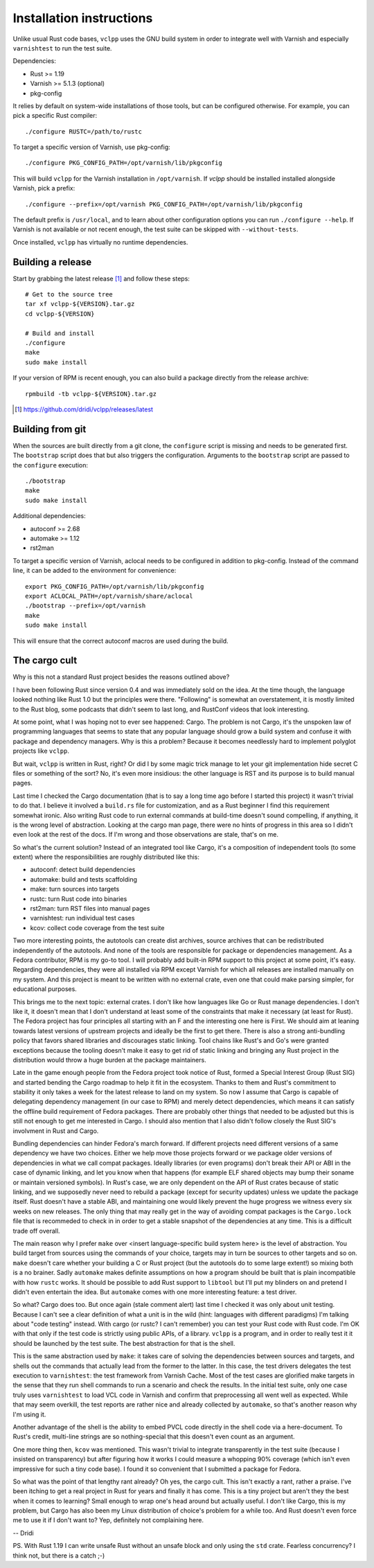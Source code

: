 Installation instructions
=========================

Unlike usual Rust code bases, ``vclpp`` uses the GNU build system in order to
integrate well with Varnish and especially ``varnishtest`` to run the test
suite.

Dependencies:

- Rust >= 1.19
- Varnish >= 5.1.3 (optional)
- pkg-config

It relies by default on system-wide installations of those tools, but can be
configured otherwise. For example, you can pick a specific Rust compiler::

  ./configure RUSTC=/path/to/rustc

To target a specific version of Varnish, use pkg-config::

  ./configure PKG_CONFIG_PATH=/opt/varnish/lib/pkgconfig

This will build ``vclpp`` for the Varnish installation in ``/opt/varnish``.
If `vclpp` should be installed installed alongside Varnish, pick a prefix::

  ./configure --prefix=/opt/varnish PKG_CONFIG_PATH=/opt/varnish/lib/pkgconfig

The default prefix is ``/usr/local``, and to learn about other configuration
options you can run ``./configure --help``. If Varnish is not available or not
recent enough, the test suite can be skipped with ``--without-tests``.

Once installed, ``vclpp`` has virtually no runtime dependencies.

Building a release
------------------

Start by grabbing the latest release [1]_ and follow these steps::

  # Get to the source tree
  tar xf vclpp-${VERSION}.tar.gz
  cd vclpp-${VERSION}

  # Build and install
  ./configure
  make
  sudo make install

If your version of RPM is recent enough, you can also build a package directly
from the release archive::

  rpmbuild -tb vclpp-${VERSION}.tar.gz

.. [1] https://github.com/dridi/vclpp/releases/latest

Building from git
-----------------

When the sources are built directly from a git clone, the ``configure`` script
is missing and needs to be generated first. The ``bootstrap`` script does that
but also triggers the configuration. Arguments to the ``bootstrap`` script are
passed to the ``configure`` execution::

  ./bootstrap
  make
  sudo make install

Additional dependencies:

- autoconf >= 2.68
- automake >= 1.12
- rst2man

To target a specific version of Varnish, aclocal needs to be configured in
addition to pkg-config. Instead of the command line, it can be added to the
environment for convenience::

  export PKG_CONFIG_PATH=/opt/varnish/lib/pkgconfig
  export ACLOCAL_PATH=/opt/varnish/share/aclocal
  ./bootstrap --prefix=/opt/varnish
  make
  sudo make install

This will ensure that the correct autoconf macros are used during the build.

The cargo cult
--------------

Why is this not a standard Rust project besides the reasons outlined above?

I have been following Rust since version 0.4 and was immediately sold on the
idea. At the time though, the language looked nothing like Rust 1.0 but the
principles were there. "Following" is somewhat an overstatement, it is mostly
limited to the Rust blog, some podcasts that didn't seem to last long, and
RustConf videos that look interesting.

At some point, what I was hoping not to ever see happened: Cargo. The problem
is not Cargo, it's the unspoken law of programming languages that seems to
state that any popular language should grow a build system and confuse it with
package and dependency managers. Why is this a problem? Because it becomes
needlessly hard to implement polyglot projects like ``vclpp``.

But wait, ``vclpp`` is written in Rust, right? Or did I by some magic trick
manage to let your git implementation hide secret C files or something of the
sort? No, it's even more insidious: the other language is RST and its purpose
is to build manual pages.

Last time I checked the Cargo documentation (that is to say a long time ago
before I started this project) it wasn't trivial to do that. I believe it
involved a ``build.rs`` file for customization, and as a Rust beginner I find
this requirement somewhat ironic. Also writing Rust code to run external
commands at build-time doesn't sound compelling, if anything, it is the wrong
level of abstraction. Looking at the cargo man page, there were no hints of
progress in this area so I didn't even look at the rest of the docs. If I'm
wrong and those observations are stale, that's on me.

So what's the current solution? Instead of an integrated tool like Cargo, it's
a composition of independent tools (to some extent) where the responsibilities
are roughly distributed like this:

- autoconf: detect build dependencies
- automake: build and tests scaffolding
- make: turn sources into targets
- rustc: turn Rust code into binaries
- rst2man: turn RST files into manual pages
- varnishtest: run individual test cases
- kcov: collect code coverage from the test suite

Two more interesting points, the autotools can create dist archives, source
archives that can be redistributed independently of the autotools. And none of
the tools are responsible for package or dependencies management. As a Fedora
contributor, RPM is my go-to tool. I will probably add built-in RPM support to
this project at some point, it's easy. Regarding dependencies, they were all
installed via RPM except Varnish for which all releases are installed manually
on my system. And this project is meant to be written with no external crate,
even one that could make parsing simpler, for educational purposes.

This brings me to the next topic: external crates. I don't like how languages
like Go or Rust manage dependencies. I don't like it, it doesn't mean that I
don't understand at least some of the constraints that make it necessary (at
least for Rust). The Fedora project has four principles all starting with an
F and the interesting one here is First. We should aim at leaning towards
latest versions of upstream projects and ideally be the first to get there.
There is also a strong anti-bundling policy that favors shared libraries and
discourages static linking. Tool chains like Rust's and Go's were granted
exceptions because the tooling doesn't make it easy to get rid of static
linking and bringing any Rust project in the distribution would throw a huge
burden at the package maintainers.

Late in the game enough people from the Fedora project took notice of Rust,
formed a Special Interest Group (Rust SIG) and started bending the Cargo
roadmap to help it fit in the ecosystem. Thanks to them and Rust's commitment
to stability it only takes a week for the latest release to land on my system.
So now I assume that Cargo is capable of delegating dependency management (in
our case to RPM) and merely detect dependencies, which means it can satisfy
the offline build requirement of Fedora packages. There are probably other
things that needed to be adjusted but this is still not enough to get me
interested in Cargo. I should also mention that I also didn't follow closely
the Rust SIG's involvment in Rust and Cargo.

Bundling dependencies can hinder Fedora's march forward. If different projects
need different versions of a same dependency we have two choices. Either we
help move those projects forward or we package older versions of dependencies
in what we call compat packages. Ideally libraries (or even programs) don't
break their API or ABI in the case of dynamic linking, and let you know when
that happens (for example ELF shared objects may bump their soname or maintain
versioned symbols). In Rust's case, we are only dependent on the API of Rust
crates because of static linking, and we supposedly never need to rebuild a
package (except for security updates) unless we update the package itself.
Rust doesn't have a stable ABI, and maintaining one would likely prevent the
huge progress we witness every six weeks on new releases. The only thing that
may really get in the way of avoiding compat packages is the ``Cargo.lock``
file that is recommeded to check in in order to get a stable snapshot of the
dependencies at any time. This is a difficult trade off overall.

The main reason why I prefer ``make`` over <insert language-specific build
system here> is the level of abstraction. You build target from sources
using the commands of your choice, targets may in turn be sources to other
targets and so on. ``make`` doesn't care whether your building a C or Rust
project (but the autotools do to some large extent!) so mixing both is a no
brainer. Sadly ``automake`` makes definite assumptions on how a program
should be built that is plain incompatible with how ``rustc`` works. It should
be possible to add Rust support to ``libtool`` but I'll put my blinders on and
pretend I didn't even entertain the idea. But ``automake`` comes with one more
interesting feature: a test driver.

So what? Cargo does too. But once again (stale comment alert) last time I
checked it was only about unit testing. Because I can't see a clear definition
of what a unit is in the wild (hint: languages with different paradigms) I'm
talking about "code testing" instead. With cargo (or rustc? I can't remember)
you can test your Rust code with Rust code. I'm OK with that only if the test
code is strictly using public APIs, of a library. ``vclpp`` is a program, and
in order to really test it it should be launched by the test suite. The best
abstraction for that is the shell.

This is the same abstraction used by ``make``: it takes care of solving the
dependencies between sources and targets, and shells out the commands that
actually lead from the former to the latter. In this case, the test drivers
delegates the test execution to ``varnishtest``: the test framework from
Varnish Cache. Most of the test cases are glorified make targets in the sense
that they run shell commands to run a scenario and check the results. In the
initial test suite, only one case truly uses ``varnishtest`` to load VCL code
in Varnish and confirm that preprocessing all went well as expected. While
that may seem overkill, the test reports are rather nice and already collected
by ``automake``, so that's another reason why I'm using it.

Another advantage of the shell is the ability to embed PVCL code directly in
the shell code via a here-document. To Rust's credit, multi-line strings are
so nothing-special that this doesn't even count as an argument.

One more thing then, ``kcov`` was mentioned. This wasn't trivial to integrate
transparently in the test suite (because I insisted on transparency) but after
figuring how it works I could measure a whopping 90% coverage (which isn't
even impressive for such a tiny code base). I found it so convenient that I
submitted a package for Fedora.

So what was the point of that lengthy rant already? Oh yes, the cargo cult.
This isn't exactly a rant, rather a praise. I've been itching to get a real
project in Rust for years and finally it has come. This is a tiny project but
aren't they the best when it comes to learning? Small enough to wrap one's
head around but actually useful. I don't like Cargo, this is my problem, but
Cargo has also been my Linux distribution of choice's problem for a while too.
And Rust doesn't even force me to use it if I don't want to? Yep, definitely
not complaining here.

-- Dridi

PS. With Rust 1.19 I can write unsafe Rust without an unsafe block and only
using the ``std`` crate. Fearless concurrency? I think not, but there is a
catch ;-)
